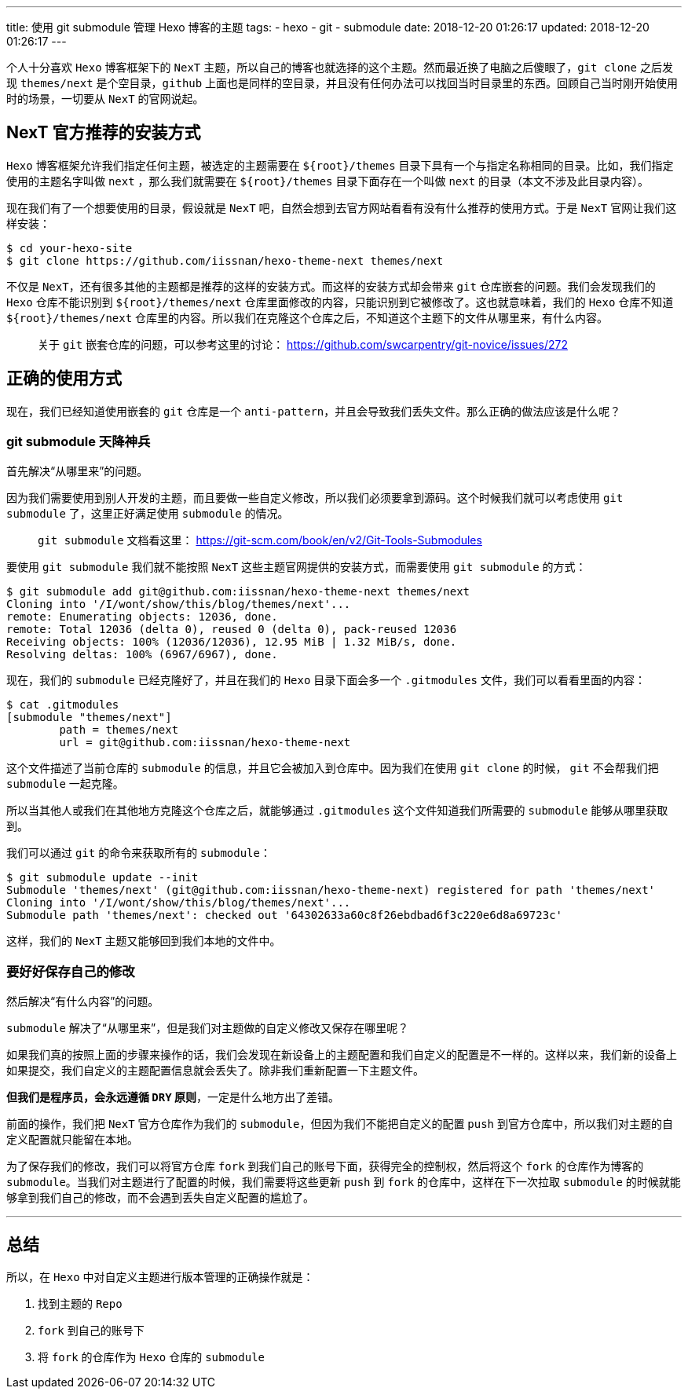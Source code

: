---
title: 使用 git submodule 管理 Hexo 博客的主题
tags:
  - hexo
  - git
  - submodule
date: 2018-12-20 01:26:17
updated: 2018-12-20 01:26:17
---


个人十分喜欢 `Hexo` 博客框架下的 `NexT` 主题，所以自己的博客也就选择的这个主题。然而最近换了电脑之后傻眼了，`git clone` 之后发现 `themes/next` 是个空目录，`github` 上面也是同样的空目录，并且没有任何办法可以找回当时目录里的东西。回顾自己当时刚开始使用时的场景，一切要从 `NexT` 的官网说起。

== NexT 官方推荐的安装方式

`Hexo` 博客框架允许我们指定任何主题，被选定的主题需要在 `${root}/themes` 目录下具有一个与指定名称相同的目录。比如，我们指定使用的主题名字叫做 `next` ，那么我们就需要在 `${root}/themes` 目录下面存在一个叫做 `next` 的目录（本文不涉及此目录内容）。

现在我们有了一个想要使用的目录，假设就是 `NexT` 吧，自然会想到去官方网站看看有没有什么推荐的使用方式。于是 `NexT` 官网让我们这样安装：

[source,shell]
----
$ cd your-hexo-site
$ git clone https://github.com/iissnan/hexo-theme-next themes/next
----

不仅是 `NexT`，还有很多其他的主题都是推荐的这样的安装方式。而这样的安装方式却会带来 `git` 仓库嵌套的问题。我们会发现我们的 `Hexo` 仓库不能识别到 `${root}/themes/next` 仓库里面修改的内容，只能识别到它被修改了。这也就意味着，我们的 `Hexo` 仓库不知道 `${root}/themes/next` 仓库里的内容。所以我们在克隆这个仓库之后，不知道这个主题下的文件从哪里来，有什么内容。

> 关于 `git` 嵌套仓库的问题，可以参考这里的讨论： https://github.com/swcarpentry/git-novice/issues/272

== 正确的使用方式

现在，我们已经知道使用嵌套的 `git` 仓库是一个 `anti-pattern`，并且会导致我们丢失文件。那么正确的做法应该是什么呢？

=== git submodule 天降神兵

首先解决“从哪里来”的问题。

因为我们需要使用到别人开发的主题，而且要做一些自定义修改，所以我们必须要拿到源码。这个时候我们就可以考虑使用 `git submodule` 了，这里正好满足使用 `submodule` 的情况。

> `git submodule` 文档看这里： https://git-scm.com/book/en/v2/Git-Tools-Submodules

要使用 `git submodule` 我们就不能按照 `NexT` 这些主题官网提供的安装方式，而需要使用 `git submodule` 的方式：

[source,shell]
----
$ git submodule add git@github.com:iissnan/hexo-theme-next themes/next
Cloning into '/I/wont/show/this/blog/themes/next'...
remote: Enumerating objects: 12036, done.
remote: Total 12036 (delta 0), reused 0 (delta 0), pack-reused 12036
Receiving objects: 100% (12036/12036), 12.95 MiB | 1.32 MiB/s, done.
Resolving deltas: 100% (6967/6967), done.
----

现在，我们的 `submodule` 已经克隆好了，并且在我们的 `Hexo` 目录下面会多一个 `.gitmodules` 文件，我们可以看看里面的内容：

[source,shell]
----
$ cat .gitmodules
[submodule "themes/next"]
	path = themes/next
	url = git@github.com:iissnan/hexo-theme-next
----

这个文件描述了当前仓库的 `submodule` 的信息，并且它会被加入到仓库中。因为我们在使用 `git clone` 的时候， `git` 不会帮我们把 `submodule` 一起克隆。

所以当其他人或我们在其他地方克隆这个仓库之后，就能够通过 `.gitmodules` 这个文件知道我们所需要的 `submodule` 能够从哪里获取到。

我们可以通过 `git` 的命令来获取所有的 `submodule`：

[source,shell]
----
$ git submodule update --init
Submodule 'themes/next' (git@github.com:iissnan/hexo-theme-next) registered for path 'themes/next'
Cloning into '/I/wont/show/this/blog/themes/next'...
Submodule path 'themes/next': checked out '64302633a60c8f26ebdbad6f3c220e6d8a69723c'
----

这样，我们的 `NexT` 主题又能够回到我们本地的文件中。

=== 要好好保存自己的修改

然后解决“有什么内容”的问题。

`submodule` 解决了“从哪里来”，但是我们对主题做的自定义修改又保存在哪里呢？

如果我们真的按照上面的步骤来操作的话，我们会发现在新设备上的主题配置和我们自定义的配置是不一样的。这样以来，我们新的设备上如果提交，我们自定义的主题配置信息就会丢失了。除非我们重新配置一下主题文件。

*但我们是程序员，会永远遵循 `DRY` 原则*，一定是什么地方出了差错。

前面的操作，我们把 `NexT` 官方仓库作为我们的 `submodule`，但因为我们不能把自定义的配置 `push` 到官方仓库中，所以我们对主题的自定义配置就只能留在本地。

为了保存我们的修改，我们可以将官方仓库 `fork` 到我们自己的账号下面，获得完全的控制权，然后将这个 `fork` 的仓库作为博客的 `submodule`。当我们对主题进行了配置的时候，我们需要将这些更新 `push` 到 `fork` 的仓库中，这样在下一次拉取 `submodule` 的时候就能够拿到我们自己的修改，而不会遇到丢失自定义配置的尴尬了。


---

== 总结

所以，在 `Hexo` 中对自定义主题进行版本管理的正确操作就是：

1. 找到主题的 `Repo`
2. `fork` 到自己的账号下
3. 将 `fork` 的仓库作为 `Hexo` 仓库的 `submodule`
